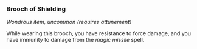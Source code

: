 *** Brooch of Shielding
:PROPERTIES:
:CUSTOM_ID: brooch-of-shielding
:END:
/Wondrous item, uncommon (requires attunement)/

While wearing this brooch, you have resistance to force damage, and you
have immunity to damage from the /magic missile/ spell.
